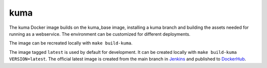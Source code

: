 kuma
----
The kuma Docker image builds on the kuma_base image, installing a kuma branch
and building the assets needed for running as a webservice.  The environment
can be customized for different deployments.

The image can be recreated locally with ``make build-kuma``.

The image tagged ``latest`` is used by default for development. It can be
created locally with ``make build-kuma VERSION=latest``. The official latest
image is created from the main branch in Jenkins__ and published to
DockerHub__.

.. __: https://ci.us-west-2.mdn.mozit.cloud/blue/organizations/jenkins/kuma/branches/
.. __: https://hub.docker.com/r/mdnwebdocs/kuma/
